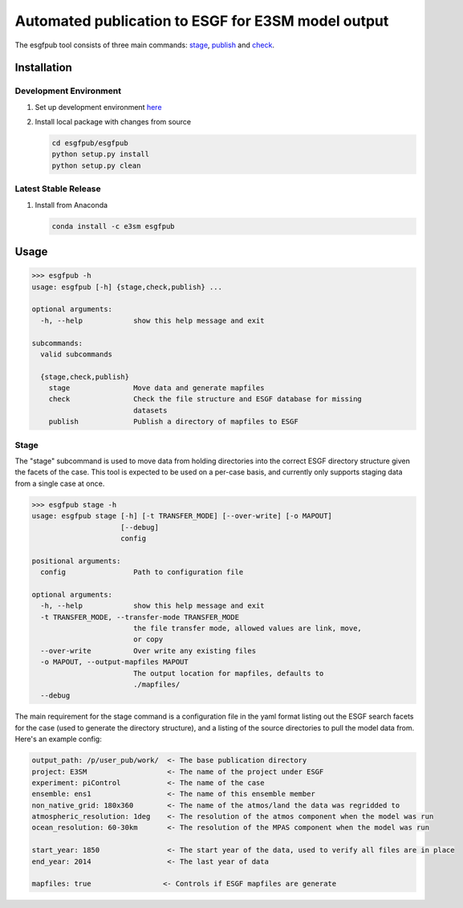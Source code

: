 Automated publication to ESGF for E3SM model output
===================================================

The esgfpub tool consists of three main commands: `stage`_, `publish`_
and `check`_.

Installation
------------

Development Environment
~~~~~~~~~~~~~~~~~~~~~~~

1. Set up development environment `here`_

2. Install local package with changes from source

   .. code:: bash

      cd esgfpub/esgfpub
      python setup.py install
      python setup.py clean

Latest Stable Release
~~~~~~~~~~~~~~~~~~~~~

1. Install from Anaconda

   .. code:: bash

      conda install -c e3sm esgfpub

Usage
-----

.. code:: bash

   >>> esgfpub -h
   usage: esgfpub [-h] {stage,check,publish} ...

   optional arguments:
     -h, --help            show this help message and exit

   subcommands:
     valid subcommands

     {stage,check,publish}
       stage               Move data and generate mapfiles
       check               Check the file structure and ESGF database for missing
                           datasets
       publish             Publish a directory of mapfiles to ESGF

Stage
~~~~~

The "stage" subcommand is used to move data from holding directories
into the correct ESGF directory structure given the facets of the case.
This tool is expected to be used on a per-case basis, and currently only
supports staging data from a single case at once.

.. code:: bash

   >>> esgfpub stage -h
   usage: esgfpub stage [-h] [-t TRANSFER_MODE] [--over-write] [-o MAPOUT]
                        [--debug]
                        config

   positional arguments:
     config                Path to configuration file

   optional arguments:
     -h, --help            show this help message and exit
     -t TRANSFER_MODE, --transfer-mode TRANSFER_MODE
                           the file transfer mode, allowed values are link, move,
                           or copy
     --over-write          Over write any existing files
     -o MAPOUT, --output-mapfiles MAPOUT
                           The output location for mapfiles, defaults to
                           ./mapfiles/
     --debug

The main requirement for the stage command is a configuration file in
the yaml format listing out the ESGF search facets for the case (used to
generate the directory structure), and a listing of the source
directories to pull the model data from. Here's an example config:

.. code:: yaml

   output_path: /p/user_pub/work/  <- The base publication directory
   project: E3SM                   <- The name of the project under ESGF
   experiment: piControl           <- The name of the case
   ensemble: ens1                  <- The name of this ensemble member
   non_native_grid: 180x360        <- The name of the atmos/land the data was regridded to
   atmospheric_resolution: 1deg    <- The resolution of the atmos component when the model was run
   ocean_resolution: 60-30km       <- The resolution of the MPAS component when the model was run

   start_year: 1850                <- The start year of the data, used to verify all files are in place
   end_year: 2014                  <- The last year of data

   mapfiles: true                 <- Controls if ESGF mapfiles are generate

.. _stage: #Stage
.. _publish: #Publish
.. _check: #Check
.. _here: ../README.rst#Getting-Started